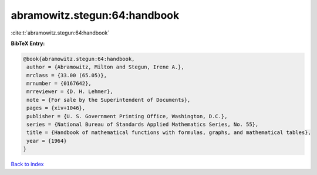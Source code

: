 abramowitz.stegun:64:handbook
=============================

:cite:t:`abramowitz.stegun:64:handbook`

**BibTeX Entry:**

.. code-block:: bibtex

   @book{abramowitz.stegun:64:handbook,
    author = {Abramowitz, Milton and Stegun, Irene A.},
    mrclass = {33.00 (65.05)},
    mrnumber = {0167642},
    mrreviewer = {D. H. Lehmer},
    note = {For sale by the Superintendent of Documents},
    pages = {xiv+1046},
    publisher = {U. S. Government Printing Office, Washington, D.C.},
    series = {National Bureau of Standards Applied Mathematics Series, No. 55},
    title = {Handbook of mathematical functions with formulas, graphs, and mathematical tables},
    year = {1964}
   }

`Back to index <../By-Cite-Keys.html>`_
